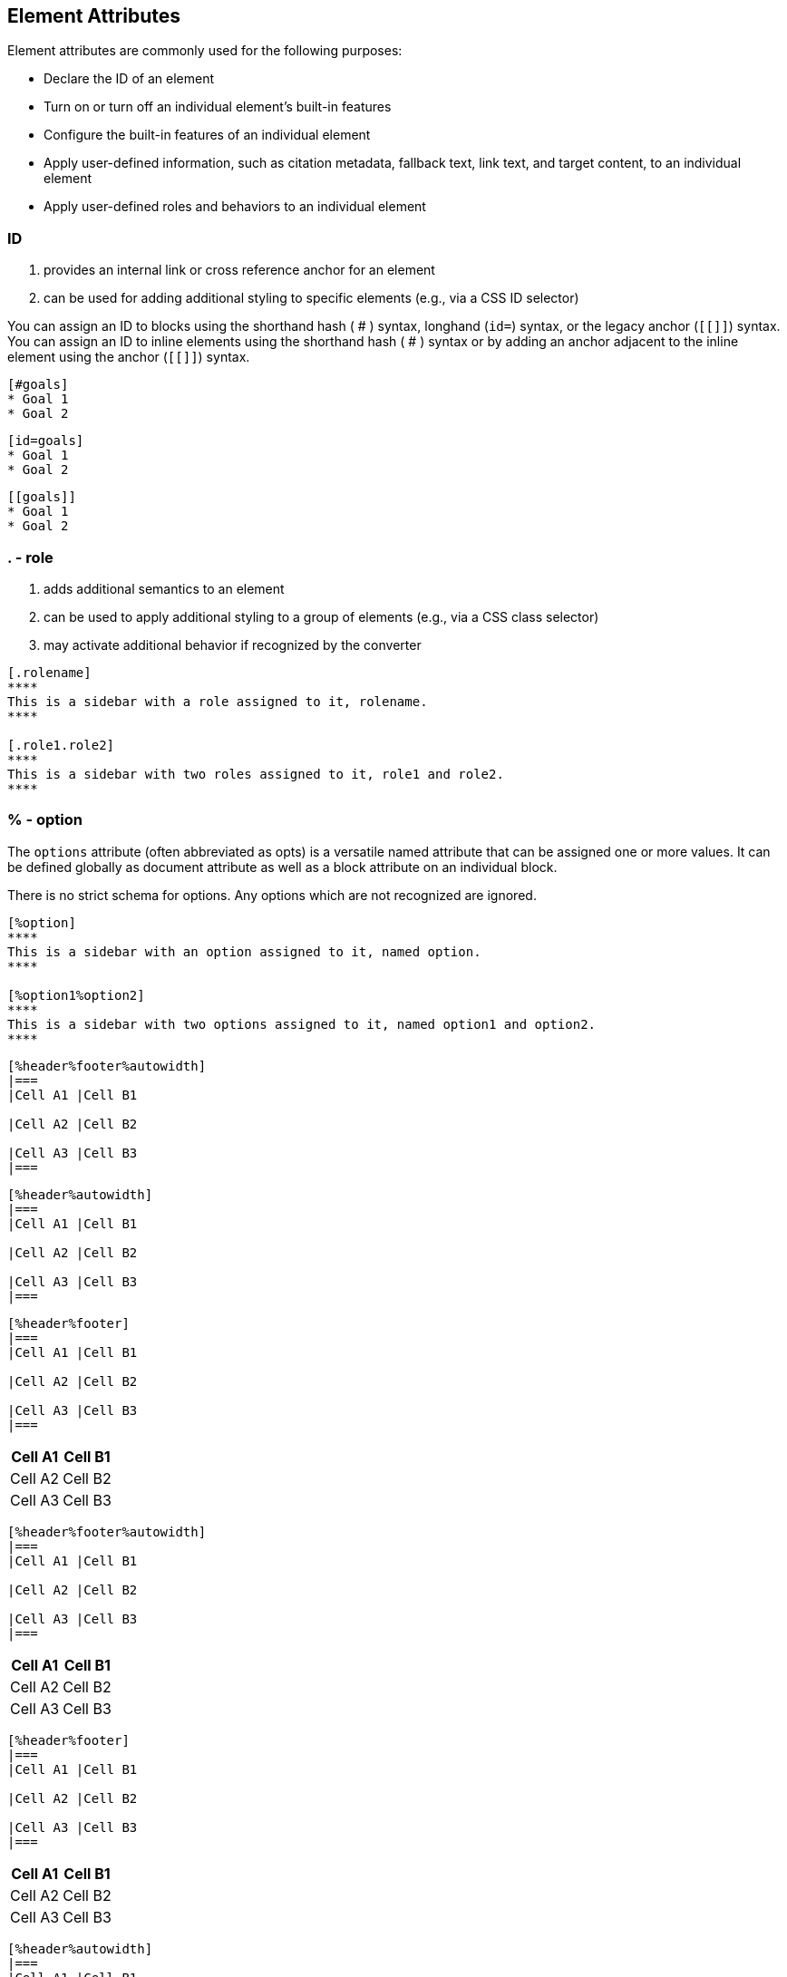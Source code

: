 == Element Attributes

Element attributes are commonly used for the following purposes:


* Declare the ID of an element
* Turn on or turn off an individual element’s built-in features
* Configure the built-in features of an individual element
* Apply user-defined information, such as citation metadata, fallback text, link text, and target content, to an individual element
* Apply user-defined roles and behaviors to an individual element


=== ID

====
. provides an internal link or cross reference anchor for an element

. can be used for adding additional styling to specific elements (e.g., via a CSS ID selector)
====

You can assign an ID to blocks using the shorthand hash ( # ) syntax, longhand (`id=`) syntax, or the legacy anchor (`[[]]`) syntax. You can assign an ID to inline elements using the shorthand hash ( # ) syntax or by adding an anchor adjacent to the inline element using the anchor (`[[]]`) syntax.


[source,asciidoc]
....
[#goals]
* Goal 1
* Goal 2
....

[source,asciidoc]
....
[id=goals]
* Goal 1
* Goal 2
....

[source,asciidoc]
....
[[goals]]
* Goal 1
* Goal 2
....


[.rows%auto-animate]
=== . - role

====
. adds additional semantics to an element
. can be used to apply additional styling to a group of elements (e.g., via a CSS class selector)
. may activate additional behavior if recognized by the converter
====



[source, asciidoc]
....
[.rolename]
****
This is a sidebar with a role assigned to it, rolename.
****

[.role1.role2]
****
This is a sidebar with two roles assigned to it, role1 and role2.
****
....

[.rows%auto-animate]
=== % - option
====
The `options` attribute (often abbreviated as opts) is a versatile named attribute that can be assigned one or more values. It can be defined globally as document attribute as well as a block attribute on an individual block.

There is no strict schema for options. Any options which are not recognized are ignored.
====

[source, asciidoc]
....
[%option]
****
This is a sidebar with an option assigned to it, named option.
****

[%option1%option2]
****
This is a sidebar with two options assigned to it, named option1 and option2.
****
....

[source,asciidoc]
....
[%header%footer%autowidth]
|===
|Cell A1 |Cell B1

|Cell A2 |Cell B2

|Cell A3 |Cell B3
|===
....


[source,asciidoc]
....
[%header%autowidth]
|===
|Cell A1 |Cell B1

|Cell A2 |Cell B2

|Cell A3 |Cell B3
|===
....

[source,asciidoc]
....
[%header%footer]
|===
|Cell A1 |Cell B1

|Cell A2 |Cell B2

|Cell A3 |Cell B3
|===
....

[%header%footer%autowidth]
|===
|Cell A1 |Cell B1

|Cell A2 |Cell B2

|Cell A3 |Cell B3
|===

[source,asciidoc]
....
[%header%footer%autowidth]
|===
|Cell A1 |Cell B1

|Cell A2 |Cell B2

|Cell A3 |Cell B3
|===
....

[%header%footer]
|===
|Cell A1 |Cell B1

|Cell A2 |Cell B2

|Cell A3 |Cell B3
|===

[source,asciido]
....
[%header%footer]
|===
|Cell A1 |Cell B1

|Cell A2 |Cell B2

|Cell A3 |Cell B3
|===
....

[%header%autowidth]
|===
|Cell A1 |Cell B1

|Cell A2 |Cell B2

|Cell A3 |Cell B3
|===
[source,asciidoc]
....
[%header%autowidth]
|===
|Cell A1 |Cell B1

|Cell A2 |Cell B2

|Cell A3 |Cell B3
|===
....





